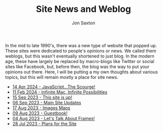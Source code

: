 #+TITLE: Site News and Weblog
#+DESCRIPTION: In the 1990's things were crazy and you never knew what browser would be best for a site...unless they told you ;)
#+AUTHOR: Jon Saxton
#+HTML_HEAD: <link href="../styles/main.css" rel="stylesheet" type="text/css" />

In the mid to late 1990's, there was a new type of website that popped up. These sites were dedicated to people's opinions or news. We called them weblogs, but this wasn't eventually shortened to just blog. In the modern age, these have largely be replaced by macro-blogs like Twitter or social sites like Facebook, but, before then, the blog was the way to put your opinions out there. Here, I will be putting a my own thoughts about various topics, but this will remain mostly a place for site news.

+ [[file:./blog/14-Apr-2024.org][14 Apr 2024 - JavaScript...The Scourge!]]
+ [[file:./blog/11-Feb-2024.org][11 Feb 2024 - Infinite Mac, Infinite Possibilities]]
+ [[file:./blog/15-Sep-2023.org][15 Sep 2023 - This site is up!]]
+ [[file:./blog/06-Sep-2023.org][06 Sep 2023 - Main Site Updates]]
+ [[file:./blog/17-Aug-2023.org][17 Aug 2023 - Images Maps]]
+ [[file:./blog/09-Aug-2023.org][09 Aug 2023 - Guestbook!]]
+ [[file:./blog/04-Aug-2023.org][04 Aug 2023 - Let's Talk About Frames!]]
+ [[file:./blog/28-Jul-2023.org][28 Jul 2023 - Plans for the Site]]
